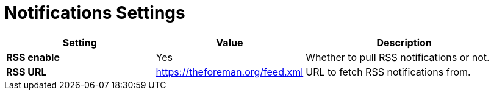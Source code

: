 [id="notifications_settings_{context}"]
= Notifications Settings

[cols="30%,30%,40%",options="header"]
|====
| Setting | Value | Description
| *RSS enable* | Yes | Whether to pull RSS notifications or not.
ifdef::satellite[]
| *RSS URL* | https://www.redhat.com/en/rss/blog/channel/red-hat-satellite | URL to fetch RSS notifications from.
endif::[]
ifndef::satellite[]
| *RSS URL* | https://theforeman.org/feed.xml | URL to fetch RSS notifications from.
endif::[]
|====
